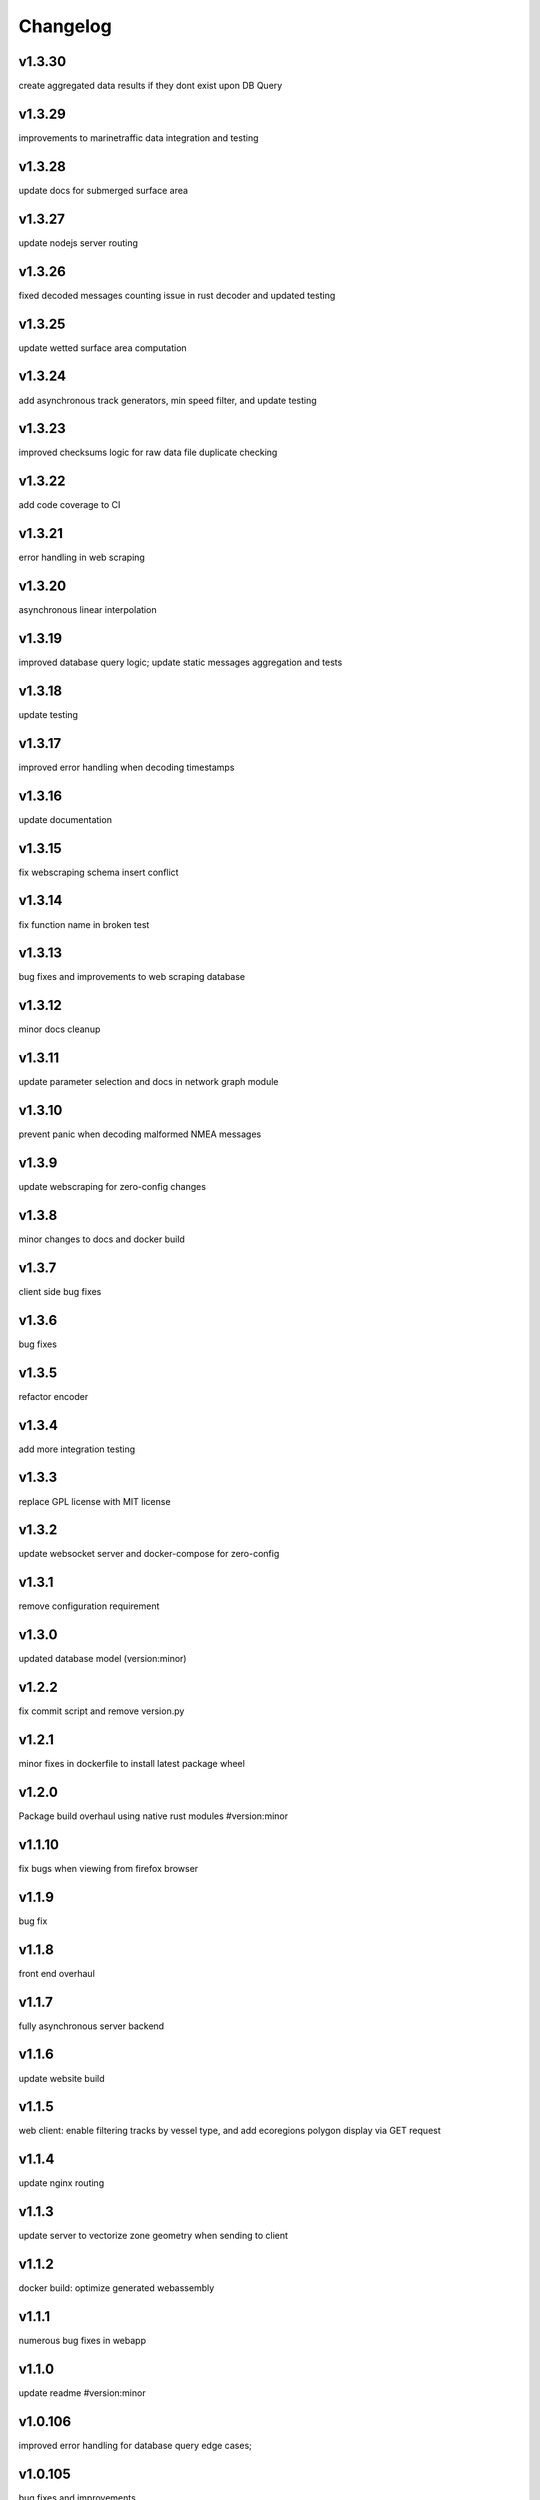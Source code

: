 
Changelog
=========

v1.3.30
-------

create aggregated data results if they dont exist upon DB Query


v1.3.29
-------

improvements to marinetraffic data integration and testing


v1.3.28
-------

update docs for submerged surface area


v1.3.27
-------

update nodejs server routing


v1.3.26
-------

fixed decoded messages counting issue in rust decoder and updated testing


v1.3.25
-------

update wetted surface area computation


v1.3.24
-------

add asynchronous track generators, min speed filter, and update testing


v1.3.23
-------

improved checksums logic for raw data file duplicate checking


v1.3.22
-------

add code coverage to CI


v1.3.21
-------

error handling in web scraping


v1.3.20
-------

asynchronous linear interpolation


v1.3.19
-------

improved database query logic; update static messages aggregation and tests


v1.3.18
-------

update testing


v1.3.17
-------

improved error handling when decoding timestamps


v1.3.16
-------

update documentation


v1.3.15
-------

fix webscraping schema insert conflict


v1.3.14
-------

fix function name in broken test


v1.3.13
-------

bug fixes and improvements to web scraping database


v1.3.12
-------

minor docs cleanup


v1.3.11
-------

update parameter selection and docs in  network graph module


v1.3.10
-------

prevent panic when decoding malformed NMEA messages


v1.3.9
------

update webscraping for zero-config changes


v1.3.8
------

minor changes to docs and docker build


v1.3.7
------

client side bug fixes


v1.3.6
------

bug fixes


v1.3.5
------

refactor encoder


v1.3.4
------

add more integration testing


v1.3.3
------

replace GPL license with MIT license


v1.3.2
------

update websocket server and docker-compose for zero-config


v1.3.1
------

remove configuration requirement


v1.3.0
------

updated database model (version:minor)


v1.2.2
------

fix commit script and remove version.py


v1.2.1
------

minor fixes in dockerfile to install latest package wheel


v1.2.0
------

Package build overhaul using native rust modules #version:minor


v1.1.10
-------

fix bugs when viewing from firefox browser


v1.1.9
------

bug fix


v1.1.8
------

front end overhaul


v1.1.7
------

fully asynchronous server backend


v1.1.6
------

update website build


v1.1.5
------

web client: enable filtering tracks by vessel type, and add ecoregions polygon display via GET request


v1.1.4
------

update nginx routing


v1.1.3
------

update server to vectorize zone geometry when sending to client


v1.1.2
------

docker build: optimize generated webassembly


v1.1.1
------

numerous bug fixes in webapp


v1.1.0
------

update readme #version:minor


v1.0.106
--------

improved error handling for database query edge cases;


v1.0.105
--------

bug fixes and improvements


v1.0.104
--------

update socketserver and map


v1.0.103
--------

more support for different message headers in decoder


v1.0.102
--------

fix graph in network graph CSV file writing


v1.0.101
--------

merge wasm-test feature branch


v1.0.100
--------

minor front end fixes


v1.0.99
-------

bug fixes in web scraping DB


v1.0.98
-------

web client updates


v1.0.97
-------

resolve trajectory linking issue


v1.0.96
-------

update webapp


v1.0.95
-------

refactor polygon geometry handling


v1.0.94
-------

bug fixes and improvements to processing pipeline


v1.0.93
-------

bug fixes in web scraping


v1.0.92
-------

update database client


v1.0.91
-------

database query improvements


v1.0.90
-------

tuning network graph processing


v1.0.89
-------

websocket server for web application database


v1.0.88
-------

update python package build and docker build


v1.0.87
-------

update sphinx documentation


v1.0.86
-------

web application prototyping: Merge branch 'webmap' into master


v1.0.85
-------

bug fix in trajectory processing pipeline


v1.0.84
-------

improvements and bug fixes in metadata collection


v1.0.83
-------

collect vessel metadata when building indexes


v1.0.82
-------

improved contextualization of multi-part messages in rust decoder and bump rust dependency versions


v1.0.81
-------

rewrite web scraper


v1.0.80
-------

fix filepath error when creating database tables


v1.0.79
-------

update track generation from web data sources


v1.0.78
-------

trim whitespace in SQL select query


v1.0.77
-------

refactoring web data sources


v1.0.76
-------

minor fixes and code cleanup


v1.0.75
-------

update CSV functions for new DB format


v1.0.74
-------

refactor track interpolation


v1.0.73
-------

updates to network graph pipeline


v1.0.72
-------

prevent files from being decoded twice and update vessel type descriptions


v1.0.71
-------

compute vessel distance to submerged location


v1.0.70
-------

fix bug in rust decoder


v1.0.69
-------

update testing


v1.0.68
-------

vessel positions polygon masking, update function names, and minor changes


v1.0.67
-------

update readme install text and proc_util


v1.0.66
-------

update web scraping


v1.0.65
-------

update message logging; fix bugs in rust decoder


v1.0.64
-------

update readme


v1.0.63
-------

update gitlab CI


v1.0.62
-------

removing unnecessary code


v1.0.61
-------

improved cross-platform support in rust executable


v1.0.60
-------

update CI


v1.0.59
-------

filter malformed payloads in rust decoder


v1.0.58
-------

include sqlite3 binaries in package preventing issues with outdated software on ubuntu


v1.0.57
-------

prevent rust executable from crashing due to malformed message payload


v1.0.56
-------

update minimum required SQLite version


v1.0.55
-------

comments in marinetraffic module; committing before merge


v1.0.54
-------

fix bug in SQL query generation when querying multiple months at a time


v1.0.53
-------

file checksums performance tuning


v1.0.52
-------

prevent rust executable from crashing when trying to decode empty data files


v1.0.51
-------

store a checksum for every decoded data file; skip decoding if the checksum exists


v1.0.50
-------

docstrings and formatting in index.py


v1.0.49
-------

minor SQL updates


v1.0.48
-------

fix bug in DBQuery.run_qry() and improved bathymetry raster memory management


v1.0.47
-------

update testing for database creation


v1.0.46
-------

fix path resolution errors when creating database from raw data


v1.0.45
-------

update setup.py and sphinxbuild, rename csvreader.rs


v1.0.44
-------

update SQL documentation


v1.0.43
-------

add docstrings and reformatting SQL code


v1.0.42
-------

update project URL


v1.0.41
-------

support for reading exactearth CSV format


v1.0.40
-------

move SQL code to aisdb_sql/


v1.0.39
-------

update gebco bathymetry rasters to latest dataset


v1.0.38
-------

update rust package for CSV decoder dependency


v1.0.37
-------

rust tests for reading from csv


v1.0.36
-------

comment some lines of code not being used right now


v1.0.35
-------

rename variable for clarity


v1.0.34
-------

add time segmenting to network graph processing


v1.0.33
-------

qgis plotting: add line/marker size customization, docstrings, and application window button placeholders


v1.0.32
-------

fix binarysearch to return an index even if search is out of range


v1.0.31
-------

fix divide by zero error when computing vessel speed


v1.0.30
-------

fix SQL error during database creation


v1.0.29
-------

update readme


v1.0.28
-------

docstrings, testing, and formatting


v1.0.27
-------

improvement to loading raster data


v1.0.26
-------

update loading data from marinetraffic.com API


v1.0.25
-------

add port distance


v1.0.24
-------

refactor network graph CSV columns


v1.0.23
-------

include ship type as string in database query by default


v1.0.22
-------

add ship_type when generating track vectors and update docstrings


v1.0.21
-------

improved status messages when decoding


v1.0.20
-------

fix bug with decoding ship_type properly


v1.0.19
-------

prevent network_graph from failing if tmp_dir doesnt exist


v1.0.18
-------

data generation for testing, update network graph test, bathymetry and shore distance now passing tests


v1.0.17
-------

bump dependency version requirement


v1.0.16
-------

bug fix, error handling when modeling vessel trajectories, and updated testing for additional data sources


v1.0.15
-------

add changelog to sphinx docs


v1.0.14
-------

update post-commit hook


v1.0.13
-------

add post-commit hook to repo


v1.0.12
-------

automated version incrementing and changelog updates


v1.0.11
-------

add changelog


